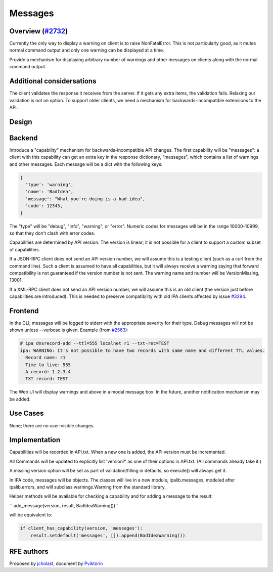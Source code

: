 Messages
========



Overview (`#2732 <https://fedorahosted.org/freeipa/ticket/2732>`__)
-------------------------------------------------------------------

Currently the only way to display a warning on client is to raise
NonFatalError. This is not particularly good, as it mutes normal command
output and only one warning can be displayed at a time.

Provide a mechanism for displaying arbitrary number of warnings and
other messages on clients along with the normal command output.



Additional considersations
----------------------------------------------------------------------------------------------

The client validates the response it receives from the server. If it
gets any extra items, the validation fails. Relaxing our validation is
not an option. To support older clients, we need a mechanism for
backwards-incompatible extensions to the API.

Design
------

Backend
----------------------------------------------------------------------------------------------

Introduce a "capability" mechanism for backwards-incompatible API
changes. The first capability will be "messages": a client with this
capability can get an extra key in the response dictionary, "messages",
which contains a list of warnings and other messages. Each message will
be a dict with the following keys:

.. code-block:: text

     {
       'type': 'warning',
       'name': 'BadIdea',
       'message': "What you're doing is a bad idea",
       'code': 12345,
     }

The "type" will be "debug", "info", "warning", or "error". Numeric codes
for messages will be in the range 10000-10999, so that they don't clash
with error codes.

Capabilities are determined by API version. The version is linear; it is
not possible for a client to support a custom subset of capabilities.

If a JSON-RPC client does not send an API version number, we will assume
this is a testing client (such as a curl from the command line). Such a
client is assumed to have all capabilities, but it will always receive a
warning saying that forward compatibility is not guaranteed if the
version number is not sent. The warning name and number will be
VersionMissing, 13001.

If a XML-RPC client does not send an API version number, we will assume
this is an old client (the version just before capabilities are
introduced). This is needed to preserve compatibility with old IPA
clients affected by issue
`#3294 <https://fedorahosted.org/freeipa/ticket/3294>`__.

Frontend
----------------------------------------------------------------------------------------------

In the CLI, messages will be logged to stderr with the appropriate
severity for their type. Debug messages will not be shown unless
--verbose is given. Example (from
`#2563 <https://fedorahosted.org/freeipa/ticket/2563>`__):

.. code-block:: text

     # ipa dnsrecord-add --ttl=555 localnet r1 --txt-rec=TEST
     ipa: WARNING: It's not possible to have two records with same name and different TTL values.
       Record name: r1
       Time to live: 555
       A record: 1.2.3.4
       TXT record: TEST

The Web UI will display warnings and above in a modal message box. In
the future, another notification mechanism may be added.



Use Cases
---------

None; there are no user-visible changes.

Implementation
--------------

Capabilities will be recorded in API.txt. When a new one is added, the
API version must be incremented.

All Commands will be updated to explicitly list 'version?' as one of
their options in API.txt. (All commands already take it.)

A missing version option will be set as part of validation/filling in
defaults, so execute() will always get it.

In IPA code, messages will be objects. The classes will live in a new
module, ipalib.messages, modeled after ipalib.errors, and will subclass
warnings.Warning from the standard library.

Helper methods will be available for checking a capability and for
adding a message to the result:

``   add_message(version, result, BadIdeaWarning())``

will be equivalent to:

.. code-block:: text

       if client_has_capability(version, 'messages'):
           result.setdefault('messages', []).append(BadIdeaWarning())



RFE authors
-----------

Proposed by `jcholast <User:jcholast>`__, document by
`Pviktorin <User:Pviktorin>`__